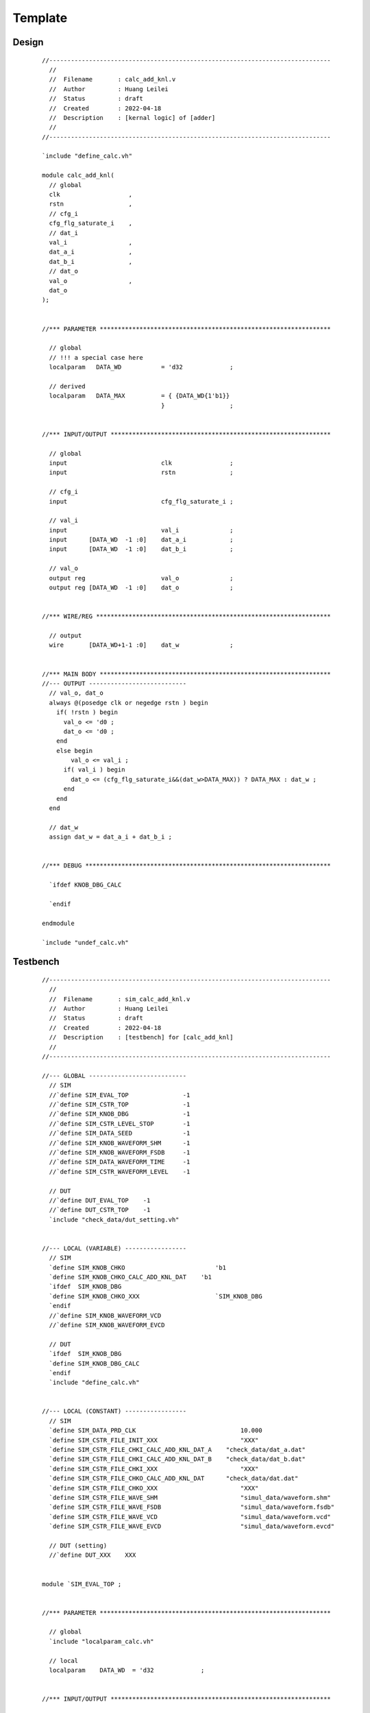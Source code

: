 .. -----------------------------------------------------------------------------
   ..
   ..  Filename       : index.rst
   ..  Author         : Huang Leilei
   ..  Status         : draft
   ..  Created        : 2022-04-18
   ..  Description    : template
   ..
.. -----------------------------------------------------------------------------

Template
========

Design
------

   ::

      //------------------------------------------------------------------------------
        //
        //  Filename       : calc_add_knl.v
        //  Author         : Huang Leilei
        //  Status         : draft
        //  Created        : 2022-04-18
        //  Description    : [kernal logic] of [adder]
        //
      //------------------------------------------------------------------------------

      `include "define_calc.vh"

      module calc_add_knl(
        // global
        clk                   ,
        rstn                  ,
        // cfg_i
        cfg_flg_saturate_i    ,
        // dat_i
        val_i                 ,
        dat_a_i               ,
        dat_b_i               ,
        // dat_o
        val_o                 ,
        dat_o
      );


      //*** PARAMETER ****************************************************************

        // global
        // !!! a special case here
        localparam   DATA_WD           = 'd32             ;

        // derived
        localparam   DATA_MAX          = { {DATA_WD{1'b1}}
                                       }                  ;


      //*** INPUT/OUTPUT *************************************************************

        // global
        input                          clk                ;
        input                          rstn               ;

        // cfg_i
        input                          cfg_flg_saturate_i ;

        // val_i
        input                          val_i              ;
        input      [DATA_WD  -1 :0]    dat_a_i            ;
        input      [DATA_WD  -1 :0]    dat_b_i            ;

        // val_o
        output reg                     val_o              ;
        output reg [DATA_WD  -1 :0]    dat_o              ;


      //*** WIRE/REG *****************************************************************

        // output
        wire       [DATA_WD+1-1 :0]    dat_w              ;


      //*** MAIN BODY ****************************************************************
      //--- OUTPUT ---------------------------
        // val_o, dat_o
        always @(posedge clk or negedge rstn ) begin
          if( !rstn ) begin
            val_o <= 'd0 ;
            dat_o <= 'd0 ;
          end
          else begin
              val_o <= val_i ;
            if( val_i ) begin
              dat_o <= (cfg_flg_saturate_i&&(dat_w>DATA_MAX)) ? DATA_MAX : dat_w ;
            end
          end
        end

        // dat_w
        assign dat_w = dat_a_i + dat_b_i ;


      //*** DEBUG ********************************************************************

        `ifdef KNOB_DBG_CALC

        `endif

      endmodule

      `include "undef_calc.vh"


Testbench
---------

   ::

      //------------------------------------------------------------------------------
        //
        //  Filename       : sim_calc_add_knl.v
        //  Author         : Huang Leilei
        //  Status         : draft
        //  Created        : 2022-04-18
        //  Description    : [testbench] for [calc_add_knl]
        //
      //------------------------------------------------------------------------------

      //--- GLOBAL ---------------------------
        // SIM
        //`define SIM_EVAL_TOP               -1
        //`define SIM_CSTR_TOP               -1
        //`define SIM_KNOB_DBG               -1
        //`define SIM_CSTR_LEVEL_STOP        -1
        //`define SIM_DATA_SEED              -1
        //`define SIM_KNOB_WAVEFORM_SHM      -1
        //`define SIM_KNOB_WAVEFORM_FSDB     -1
        //`define SIM_DATA_WAVEFORM_TIME     -1
        //`define SIM_CSTR_WAVEFORM_LEVEL    -1

        // DUT
        //`define DUT_EVAL_TOP    -1
        //`define DUT_CSTR_TOP    -1
        `include "check_data/dut_setting.vh"


      //--- LOCAL (VARIABLE) -----------------
        // SIM
        `define SIM_KNOB_CHKO                         'b1
        `define SIM_KNOB_CHKO_CALC_ADD_KNL_DAT    'b1
        `ifdef  SIM_KNOB_DBG
        `define SIM_KNOB_CHKO_XXX                     `SIM_KNOB_DBG
        `endif
        //`define SIM_KNOB_WAVEFORM_VCD
        //`define SIM_KNOB_WAVEFORM_EVCD

        // DUT
        `ifdef  SIM_KNOB_DBG
        `define SIM_KNOB_DBG_CALC
        `endif
        `include "define_calc.vh"


      //--- LOCAL (CONSTANT) -----------------
        // SIM
        `define SIM_DATA_PRD_CLK                             10.000
        `define SIM_CSTR_FILE_INIT_XXX                       "XXX"
        `define SIM_CSTR_FILE_CHKI_CALC_ADD_KNL_DAT_A    "check_data/dat_a.dat"
        `define SIM_CSTR_FILE_CHKI_CALC_ADD_KNL_DAT_B    "check_data/dat_b.dat"
        `define SIM_CSTR_FILE_CHKI_XXX                       "XXX"
        `define SIM_CSTR_FILE_CHKO_CALC_ADD_KNL_DAT      "check_data/dat.dat"
        `define SIM_CSTR_FILE_CHKO_XXX                       "XXX"
        `define SIM_CSTR_FILE_WAVE_SHM                       "simul_data/waveform.shm"
        `define SIM_CSTR_FILE_WAVE_FSDB                      "simul_data/waveform.fsdb"
        `define SIM_CSTR_FILE_WAVE_VCD                       "simul_data/waveform.vcd"
        `define SIM_CSTR_FILE_WAVE_EVCD                      "simul_data/waveform.evcd"

        // DUT (setting)
        //`define DUT_XXX    XXX


      module `SIM_EVAL_TOP ;


      //*** PARAMETER ****************************************************************

        // global
        `include "localparam_calc.vh"

        // local
        localparam    DATA_WD  = 'd32             ;


      //*** INPUT/OUTPUT *************************************************************

        // global
        reg                    clk                ;
        reg                    rstn               ;

        // cfg_i
        reg                    cfg_flg_saturate_i ;

        // val_i
        reg                    val_i              ;
        reg  [DATA_WD-1 :0]    dat_a_i            ;
        reg  [DATA_WD-1 :0]    dat_b_i            ;

        // val_o
        wire                   val_o              ;
        wire [DATA_WD-1 :0]    dat_o              ;


      //*** WIRE/REG *****************************************************************

        // seed
        integer                dat_seed_r    ;


      //*** SUB BENCH ****************************************************************

        `include "sub_bench/sub_bench.vh"


      //*** MAIN BODY ****************************************************************
      //--- PROC -----------------------------
        // clk
        initial begin
          clk = 'd0 ;
          forever begin
            #( `SIM_DATA_PRD_CLK / 'd2 );
            clk = ! clk ;
          end
        end

        // rstn
        initial begin
          rstn = 'd0 ;
          #( 5 * `SIM_DATA_PRD_CLK );
          @(negedge clk );
          rstn = 'd1 ;
        end

        // dat_seed_r
        initial begin
          dat_seed_r = `SIM_DATA_SEED ;
        end

        // main
        initial begin
          // init
          cfg_flg_saturate_i = 'd0 ;
          val_i              = 'd0 ;
          dat_a_i            = 'd0 ;
          dat_b_i            = 'd0 ;

          // delay
          #( 5 * `SIM_DATA_PRD_CLK );

          // log
          $display( "\n\n*** CHECK %s BEGIN ! ***\n" ,`DUT_CSTR_TOP );

          // delay
          #( 5 * `SIM_DATA_PRD_CLK );
          $display( "" );

          // core
          -> event_init_calc_add_knl_cfg     ;
          -> event_chki_calc_add_knl_dat_bgn ;
          @  event_chki_calc_add_knl_dat_end ;

          // delay
          #( 5 * `SIM_DATA_PRD_CLK );

          // post
          rstn               = 'd0 ;
          cfg_flg_saturate_i = 'd0 ;
          val_i              = 'd0 ;
          dat_a_i            = 'd0 ;
          dat_b_i            = 'd0 ;

          // log
          #( 1000 * `SIM_DATA_PRD_CLK );
          $display( "\n\n*** CHECK %s END ! ***\n" ,`DUT_CSTR_TOP );
          $finish;
        end


      //--- INST -----------------------------
        // begin of DUT
          `DUT_EVAL_TOP dut(
            // global
            .clk                   ( clk                   ),
            .rstn                  ( rstn                  ),
            // cfg_i
            .cfg_flg_saturate_i    ( cfg_flg_saturate_i    ),
            // dat_i
            .val_i                 ( val_i                 ),
            .dat_a_i               ( dat_a_i               ),
            .dat_b_i               ( dat_b_i               ),
            // dat_o
            .val_o                 ( val_o                 ),
            .dat_o                 ( dat_o                 )
          );
        // end   of DUT


      //--- DUMP -----------------------------
        // shm
        `ifdef SIM_KNOB_WAVEFORM_SHM
          initial begin
            if( `SIM_KNOB_WAVEFORM_SHM ) begin
              #`SIM_DATA_WAVEFORM_TIME ;
              $shm_open( `SIM_CSTR_FILE_WAVE_SHM );
              $shm_probe( `SIM_EVAL_TOP ,`SIM_CSTR_WAVEFORM_LEVEL );
              #( 10 * `SIM_DATA_PRD_CLK );
              $display( "\t\t dump (shm,%s) to this test is on!" ,`SIM_CSTR_WAVEFORM_LEVEL );
            end
          end
        `endif

        // fsdb
        `ifdef SIM_KNOB_WAVEFORM_FSDB
          initial begin
            if( `SIM_KNOB_WAVEFORM_FSDB ) begin
              #`SIM_DATA_WAVEFORM_TIME ;
              $fsdbDumpfile( `SIM_CSTR_FILE_WAVE_FSDB );
              $fsdbDumpvars( `SIM_EVAL_TOP );
              #( 10 * `SIM_DATA_PRD_CLK );
              $display( "\t\t dump (fsdb) to this test is on!" );
            end
          end
        `endif

        // vcd
        `ifdef SIM_KNOB_WAVEFORM_VCD
          initial begin
            #`VCD_TIME_BGN ;
            $dumpfile( `SIM_CSTR_FILE_WAVE_VCD );
            $dumpvars( 'd0, `SIM_EVAL_TOP );
            #( 10 * `SIM_DATA_PRD_CLK );
            $display( "\t\t dump (vcd) to this test is on!" );
          end
        `endif

        // evcd
        `ifdef SIM_KNOB_WAVEFORM_EVCD
          initial begin
            #`EVCD_TIME_BGN ;
            $dumpports( dut ,`SIM_CSTR_FILE_WAVE_EVCD );
            #( 10 * `SIM_DATA_PRD_CLK );
            $display( "\t\t dump (evcd) to this test is on!" );
          end
        `endif


      //*** DEBUG ********************************************************************

        `ifdef KNOB_DBG_CALC

        `endif

      endmodule

      `include "undef_calc.vh"


Sub-Testbench (Driver)
----------------------

   ::

      //------------------------------------------------------------------------------
        //
        //  Filename       : sub_bench.vh
        //  Author         : Huang Leilei
        //  Status         : draft
        //  Created        : 2022-04-18
        //  Description    : [sub testbench] for [calc_add_knl]
        //
      //------------------------------------------------------------------------------

      //*** SIM_TASK_INIT ************************************************************
      //--- SIM_TASK_INIT_CALC_ADD_KNL_CFG
        event    event_init_calc_add_knl_cfg ;

        initial begin
          SIM_TASK_INIT_CALC_ADD_KNL_CFG ;
        end

        task SIM_TASK_INIT_CALC_ADD_KNL_CFG ;
          // main body
          begin
            // wait
            @( event_init_calc_add_knl_cfg );

            // set
            cfg_flg_saturate_i = `CALC_FLAG_SATURATE ;
          end
        endtask


      //*** SIM_TASK_CHKI ************************************************************
      //--- SIM_TASK_CHKI_CALC_ADD_KNL_DAT
        event    event_chki_calc_add_knl_dat_bgn ;
        event    event_chki_calc_add_knl_dat_end ;

        initial begin
          SIM_TASK_CHKI_CALC_ADD_KNL_DAT ;
        end

        task SIM_TASK_CHKI_CALC_ADD_KNL_DAT ;
          // variables
          integer    sim_fpt_a ;
          integer    sim_fpt_b ;
          integer    sim_tmp   ;

          // main body
          begin
            // core loop
            forever begin
              // wait
              @( event_chki_calc_add_knl_dat_bgn );

              // open files
              sim_fpt_a = $fopen( `SIM_CSTR_FILE_CHKI_CALC_ADD_KNL_DAT_A ,"r" );
              sim_fpt_b = $fopen( `SIM_CSTR_FILE_CHKI_CALC_ADD_KNL_DAT_B ,"r" );

              // set
              sim_tmp = 'd1 ;
              while( sim_tmp != -'sd1 ) begin
                @(negedge clk );
                val_i   = 'd1 ;
                sim_tmp = $fscanf( sim_fpt_a ,"%x", dat_a_i );
                sim_tmp = $fscanf( sim_fpt_b ,"%x", dat_b_i );
              end

              // reset
              val_i   = 'd0 ;
              dat_a_i = $random( dat_seed_r );
              dat_b_i = $random( dat_seed_r );

              // close files
              $fclose( sim_fpt_a );
              $fclose( sim_fpt_b );

              // return
              -> event_chki_calc_add_knl_dat_end ;
            end
          end
        endtask


      //*** SIM_TASK_CHKO ************************************************************
      //--- CHKO_DAT -------------------------
        `define EVAL_PATH_CALC_ADD_KNL    dut
        `include "sub_bench/sub_bench_dat.vh"


Sub-Testbench (Monitor)
-----------------------

   ::

      //------------------------------------------------------------------------------
        //
        //  Filename       : sub_bench_dat.vh
        //  Author         : Huang Leilei
        //  Status         : draft
        //  Created        : 2022-04-18
        //  Description    : [sub-testbench dat] for [example]
        //
      //------------------------------------------------------------------------------

      //--- SIM_TASK_CHKO_CALC_ADD_KNL_DAT
      `ifdef SIM_KNOB_CHKO_CALC_ADD_KNL_DAT
        initial begin
          SIM_TASK_CHKO_CALC_ADD_KNL_DAT ;
        end

        task SIM_TASK_CHKO_CALC_ADD_KNL_DAT ;
          // variables
          integer                   sim_fpt ;
          integer                   sim_tmp ;
          reg     [DATA_WD-1 :0]    sim_dat ;

          reg                       dut_val ;
          reg     [DATA_WD-1 :0]    dut_dat ;

          // main body
          begin
            if( `SIM_KNOB_CHKO && `SIM_KNOB_CHKO_CALC_ADD_KNL_DAT ) begin
              // log info
              #( 10 * `SIM_DATA_PRD_CLK );
              $display( "\t\t function check to %s's dat is on!" ,`DUT_CSTR_TOP );

              // open files
              sim_fpt = $fopen( `SIM_CSTR_FILE_CHKO_CALC_ADD_KNL_DAT ,"r" );

              // core loop
              forever begin
                // wait
                @(negedge clk );

                // dut_val
                dut_val = `EVAL_PATH_CALC_ADD_KNL.val_o ;

                // if valid
                if( dut_val ) begin
                  // dut_*
                  dut_dat = `EVAL_PATH_CALC_ADD_KNL.dat_o ;

                  // sim_*
                  sim_tmp = $fscanf( sim_fpt ,"%x" ,sim_dat );

                  // check
                  if( dut_dat !== sim_dat ) begin
                    $display("\n\t CALC_ADD_KNL ERROR: at %08d ns, dat_o should be %x, however is %x!\n"
                      ,$time
                      ,sim_dat
                      ,dut_dat
                    );
                    if( `SIM_CSTR_LEVEL_STOP != "none" ) begin
                      #( 1000 * `SIM_DATA_PRD_CLK );
                      $finish ;
                    end
                  end
                end
              end
            end
          end
        endtask
      `endif
